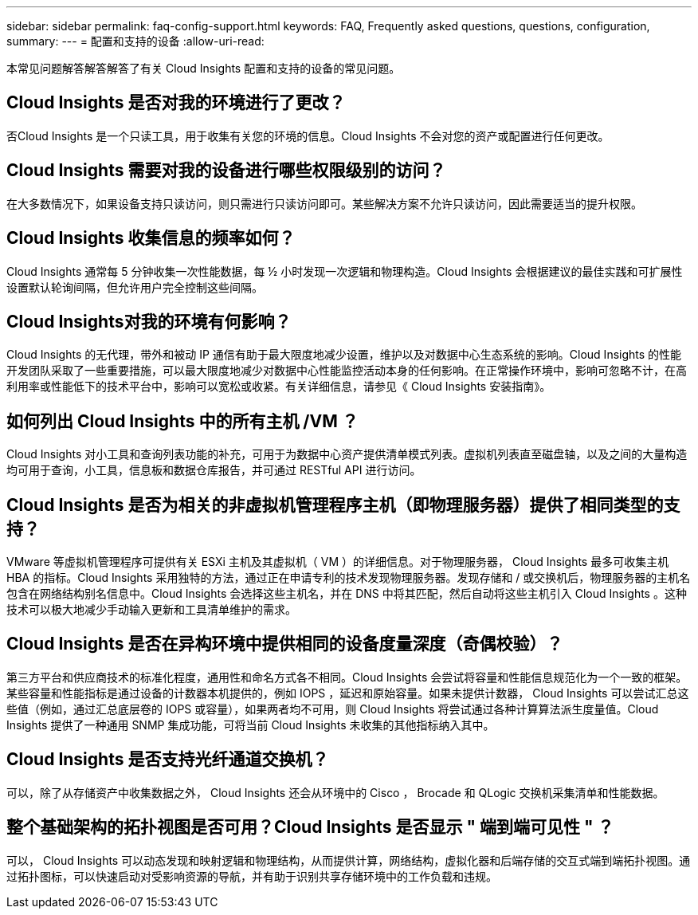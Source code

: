 ---
sidebar: sidebar 
permalink: faq-config-support.html 
keywords: FAQ, Frequently asked questions, questions, configuration, 
summary:  
---
= 配置和支持的设备
:allow-uri-read: 


[role="lead"]
本常见问题解答解答解答了有关 Cloud Insights 配置和支持的设备的常见问题。



== Cloud Insights 是否对我的环境进行了更改？

否Cloud Insights 是一个只读工具，用于收集有关您的环境的信息。Cloud Insights 不会对您的资产或配置进行任何更改。



== Cloud Insights 需要对我的设备进行哪些权限级别的访问？

在大多数情况下，如果设备支持只读访问，则只需进行只读访问即可。某些解决方案不允许只读访问，因此需要适当的提升权限。



== Cloud Insights 收集信息的频率如何？

Cloud Insights 通常每 5 分钟收集一次性能数据，每 ½ 小时发现一次逻辑和物理构造。Cloud Insights 会根据建议的最佳实践和可扩展性设置默认轮询间隔，但允许用户完全控制这些间隔。



== Cloud Insights对我的环境有何影响？

Cloud Insights 的无代理，带外和被动 IP 通信有助于最大限度地减少设置，维护以及对数据中心生态系统的影响。Cloud Insights 的性能开发团队采取了一些重要措施，可以最大限度地减少对数据中心性能监控活动本身的任何影响。在正常操作环境中，影响可忽略不计，在高利用率或性能低下的技术平台中，影响可以宽松或收紧。有关详细信息，请参见《 Cloud Insights 安装指南》。



== 如何列出 Cloud Insights 中的所有主机 /VM ？

Cloud Insights 对小工具和查询列表功能的补充，可用于为数据中心资产提供清单模式列表。虚拟机列表直至磁盘轴，以及之间的大量构造均可用于查询，小工具，信息板和数据仓库报告，并可通过 RESTful API 进行访问。



== Cloud Insights 是否为相关的非虚拟机管理程序主机（即物理服务器）提供了相同类型的支持？

VMware 等虚拟机管理程序可提供有关 ESXi 主机及其虚拟机（ VM ）的详细信息。对于物理服务器， Cloud Insights 最多可收集主机 HBA 的指标。Cloud Insights 采用独特的方法，通过正在申请专利的技术发现物理服务器。发现存储和 / 或交换机后，物理服务器的主机名包含在网络结构别名信息中。Cloud Insights 会选择这些主机名，并在 DNS 中将其匹配，然后自动将这些主机引入 Cloud Insights 。这种技术可以极大地减少手动输入更新和工具清单维护的需求。



== Cloud Insights 是否在异构环境中提供相同的设备度量深度（奇偶校验）？

第三方平台和供应商技术的标准化程度，通用性和命名方式各不相同。Cloud Insights 会尝试将容量和性能信息规范化为一个一致的框架。某些容量和性能指标是通过设备的计数器本机提供的，例如 IOPS ，延迟和原始容量。如果未提供计数器， Cloud Insights 可以尝试汇总这些值（例如，通过汇总底层卷的 IOPS 或容量），如果两者均不可用，则 Cloud Insights 将尝试通过各种计算算法派生度量值。Cloud Insights 提供了一种通用 SNMP 集成功能，可将当前 Cloud Insights 未收集的其他指标纳入其中。



== Cloud Insights 是否支持光纤通道交换机？

可以，除了从存储资产中收集数据之外， Cloud Insights 还会从环境中的 Cisco ， Brocade 和 QLogic 交换机采集清单和性能数据。

== 整个基础架构的拓扑视图是否可用？Cloud Insights 是否显示 " 端到端可见性 " ？

可以， Cloud Insights 可以动态发现和映射逻辑和物理结构，从而提供计算，网络结构，虚拟化器和后端存储的交互式端到端拓扑视图。通过拓扑图标，可以快速启动对受影响资源的导航，并有助于识别共享存储环境中的工作负载和违规。
